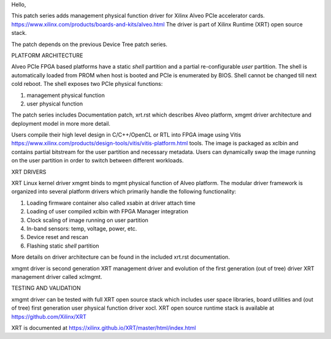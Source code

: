 Hello,

This patch series adds management physical function driver for Xilinx Alveo PCIe
accelerator cards.
https://www.xilinx.com/products/boards-and-kits/alveo.html
The driver is part of Xilinx Runtime (XRT) open source stack.

The patch depends on the previous Device Tree patch series.

PLATFORM ARCHITECTURE

Alveo PCIe FPGA based platforms have a static *shell* partition and a partial
re-configurable *user* partition. The shell is automatically loaded from PROM
when host is booted and PCIe is enumerated by BIOS. Shell cannot be changed till
next cold reboot. The shell exposes two PCIe physical functions:

1. management physical function
2. user physical function

The patch series includes Documentation patch, xrt.rst which describes Alveo
platform, xmgmt driver architecture and deployment model in more more detail.

Users compile their high level design in C/C++/OpenCL or RTL into FPGA image
using Vitis https://www.xilinx.com/products/design-tools/vitis/vitis-platform.html
tools. The image is packaged as xclbin and contains partial bitstream for the
user partition and necessary metadata. Users can dynamically swap the image
running on the user partition in order to switch between different workloads.

XRT DRIVERS

XRT Linux kernel driver xmgmt binds to mgmt physical function of Alveo platform.
The modular driver framework is organized into several platform drivers which
primarily handle the following functionality:

1.  Loading firmware container also called xsabin at driver attach time
2.  Loading of user compiled xclbin with FPGA Manager integration
3.  Clock scaling of image running on user partition
4.  In-band sensors: temp, voltage, power, etc.
5.  Device reset and rescan
6.  Flashing static *shell* partition

More details on driver architecture can be found in the included xrt.rst
documentation.

xmgmt driver is second generation XRT management driver and evolution of
the first generation (out of tree) driver XRT management driver called
xclmgmt.

TESTING AND VALIDATION

xmgmt driver can be tested with full XRT open source stack which includes
user space libraries, board utilities and (out of tree) first generation
user physical function driver xocl. XRT open source runtime stack is
available at https://github.com/Xilinx/XRT

XRT is documented at https://xilinx.github.io/XRT/master/html/index.html
